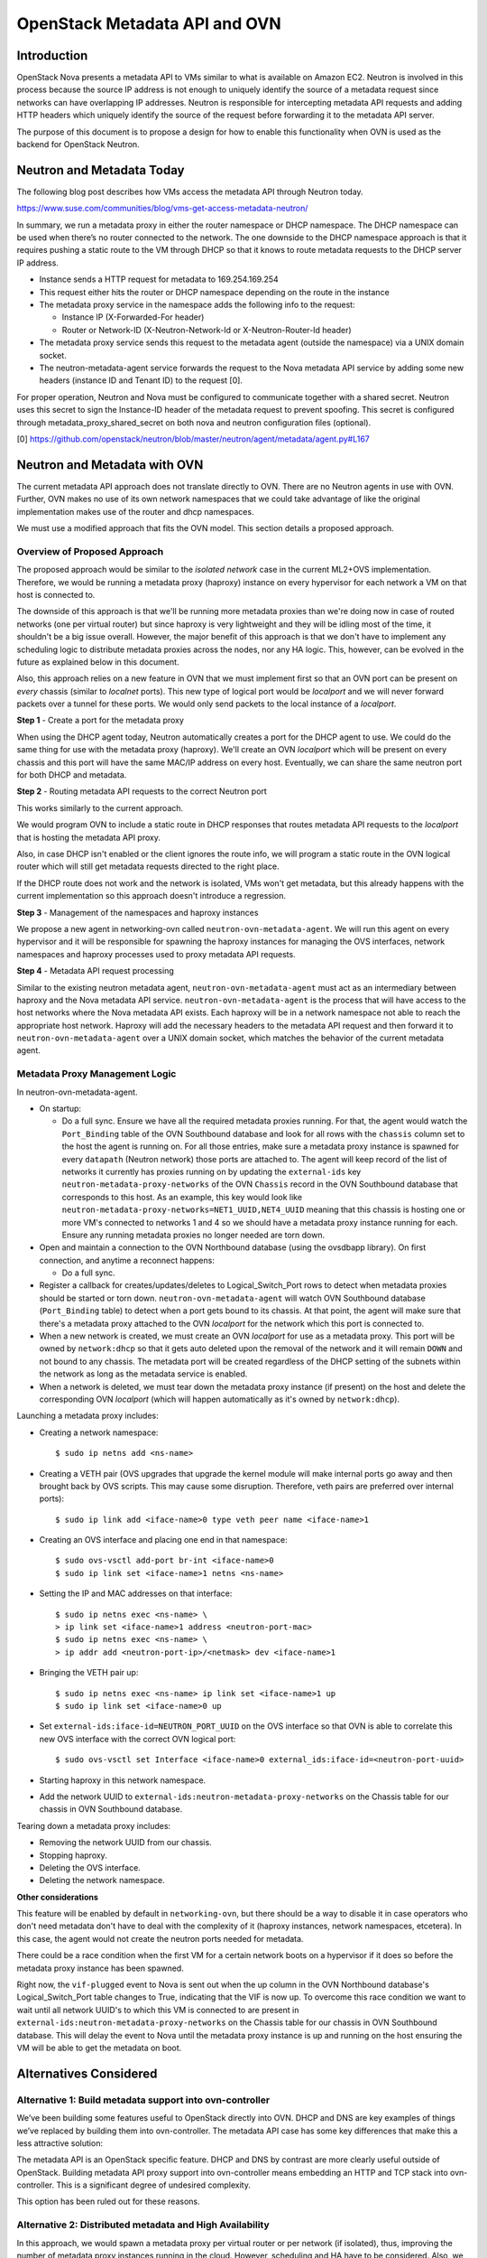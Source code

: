 OpenStack Metadata API and OVN
==============================

Introduction
------------

OpenStack Nova presents a metadata API to VMs similar to what is available on
Amazon EC2.  Neutron is involved in this process because the source IP address
is not enough to uniquely identify the source of a metadata request since
networks can have overlapping IP addresses.  Neutron is responsible for
intercepting metadata API requests and adding HTTP headers which uniquely
identify the source of the request before forwarding it to the metadata API
server.

The purpose of this document is to propose a design for how to enable this
functionality when OVN is used as the backend for OpenStack Neutron.

Neutron and Metadata Today
--------------------------

The following blog post describes how VMs access the metadata API through
Neutron today.

https://www.suse.com/communities/blog/vms-get-access-metadata-neutron/

In summary, we run a metadata proxy in either the router namespace or DHCP
namespace.  The DHCP namespace can be used when there’s no router connected to
the network.  The one downside to the DHCP namespace approach is that it
requires pushing a static route to the VM through DHCP so that it knows to
route metadata requests to the DHCP server IP address.

* Instance sends a HTTP request for metadata to 169.254.169.254

* This request either hits the router or DHCP namespace depending on the route
  in the instance

* The metadata proxy service in the namespace adds the following info to the
  request:

  * Instance IP (X-Forwarded-For header)

  * Router or Network-ID (X-Neutron-Network-Id or X-Neutron-Router-Id header)

* The metadata proxy service sends this request to the metadata agent (outside
  the namespace) via a UNIX domain socket.

* The neutron-metadata-agent service forwards the request to the Nova metadata
  API service by adding some new headers (instance ID and Tenant ID) to the
  request [0].

For proper operation, Neutron and Nova must be configured to communicate
together with a shared secret. Neutron uses this secret to sign the Instance-ID
header of the metadata request to prevent spoofing. This secret is configured
through metadata_proxy_shared_secret on both nova and neutron configuration
files (optional).

[0] https://github.com/openstack/neutron/blob/master/neutron/agent/metadata/agent.py#L167

Neutron and Metadata with OVN
-----------------------------

The current metadata API approach does not translate directly to OVN.  There
are no Neutron agents in use with OVN.  Further, OVN makes no use of its own
network namespaces that we could take advantage of like the original
implementation makes use of the router and dhcp namespaces.

We must use a modified approach that fits the OVN model.  This section details
a proposed approach.

Overview of Proposed Approach
~~~~~~~~~~~~~~~~~~~~~~~~~~~~~

The proposed approach would be similar to the *isolated network* case in the
current ML2+OVS implementation. Therefore, we would be running a metadata
proxy (haproxy) instance on every hypervisor for each network a VM on that
host is connected to.

The downside of this approach is that we'll be running more metadata proxies
than we're doing now in case of routed networks (one per virtual router) but
since haproxy is very lightweight and they will be idling most of the time,
it shouldn't be a big issue overall. However, the major benefit of this
approach is that we don't have to implement any scheduling logic to distribute
metadata proxies across the nodes, nor any HA logic. This, however, can be
evolved in the future as explained below in this document.

Also, this approach relies on a new feature in OVN that we must implement
first so that an OVN port can be present on *every* chassis (similar to
*localnet* ports). This new type of logical port would be *localport* and we
will never forward packets over a tunnel for these ports. We would only send
packets to the local instance of a *localport*.

**Step 1** - Create a port for the metadata proxy

When using the DHCP agent today, Neutron automatically creates a port for the
DHCP agent to use.  We could do the same thing for use with the metadata proxy
(haproxy). We'll create an OVN *localport* which will be present on every
chassis and this port will have the same MAC/IP address on every host.
Eventually, we can share the same neutron port for both DHCP and metadata.

**Step 2** - Routing metadata API requests to the correct Neutron port

This works similarly to the current approach.

We would program OVN to include a static route in DHCP responses that routes
metadata API requests to the *localport* that is hosting the metadata API
proxy.

Also, in case DHCP isn't enabled or the client ignores the route info, we
will program a static route in the OVN logical router which will still get
metadata requests directed to the right place.

If the DHCP route does not work and the network is isolated, VMs won't get
metadata, but this already happens with the current implementation so this
approach doesn't introduce a regression.

**Step 3** - Management of the namespaces and haproxy instances

We propose a new agent in networking-ovn called ``neutron-ovn-metadata-agent``.
We will run this agent on every hypervisor and it will be responsible for
spawning the haproxy instances for managing the OVS interfaces, network
namespaces and haproxy processes used to proxy metadata API requests.

**Step 4** - Metadata API request processing

Similar to the existing neutron metadata agent, ``neutron-ovn-metadata-agent``
must act as an intermediary between haproxy and the Nova metadata API service.
``neutron-ovn-metadata-agent`` is the process that will have access to the
host networks where the Nova metadata API exists.  Each haproxy will be in a
network namespace not able to reach the appropriate host network.  Haproxy
will add the necessary headers to the metadata API request and then forward it
to ``neutron-ovn-metadata-agent`` over a UNIX domain socket, which matches the
behavior of the current metadata agent.


Metadata Proxy Management Logic
~~~~~~~~~~~~~~~~~~~~~~~~~~~~~~~

In neutron-ovn-metadata-agent.

* On startup:

  * Do a full sync. Ensure we have all the required metadata proxies running.
    For that, the agent would watch the ``Port_Binding`` table of the OVN
    Southbound database and look for all rows with the ``chassis`` column set
    to the host the agent is running on. For all those entries, make sure a
    metadata proxy instance is spawned for every ``datapath`` (Neutron
    network) those ports are attached to. The agent will keep record of the
    list of networks it currently has proxies running on by updating the
    ``external-ids`` key ``neutron-metadata-proxy-networks`` of the OVN
    ``Chassis`` record in the OVN Southbound database that corresponds to this
    host. As an example, this key would look like
    ``neutron-metadata-proxy-networks=NET1_UUID,NET4_UUID`` meaning that this
    chassis is hosting one or more VM's connected to networks 1 and 4 so we
    should have a metadata proxy instance running for each. Ensure any running
    metadata proxies no longer needed are torn down.

* Open and maintain a connection to the OVN Northbound database (using the
  ovsdbapp library).  On first connection, and anytime a reconnect happens:

  * Do a full sync.

* Register a callback for creates/updates/deletes to Logical_Switch_Port rows
  to detect when metadata proxies should be started or torn down.
  ``neutron-ovn-metadata-agent`` will watch OVN Southbound database
  (``Port_Binding`` table) to detect when a port gets bound to its chassis. At
  that point, the agent will make sure that there's a metadata proxy
  attached to the OVN *localport* for the network which this port is connected
  to.

* When a new network is created, we must create an OVN *localport* for use
  as a metadata proxy. This port will be owned by ``network:dhcp`` so that it
  gets auto deleted upon the removal of the network and it will remain ``DOWN``
  and not bound to any chassis. The metadata port will be created regardless of
  the DHCP setting of the subnets within the network as long as the metadata
  service is enabled.

* When a network is deleted, we must tear down the metadata proxy instance (if
  present) on the host and delete the corresponding OVN *localport* (which will
  happen automatically as it's owned by ``network:dhcp``).

Launching a metadata proxy includes:

* Creating a network namespace::

    $ sudo ip netns add <ns-name>

* Creating a VETH pair (OVS upgrades that upgrade the kernel module will make
  internal ports go away and then brought back by OVS scripts. This may cause
  some disruption. Therefore, veth pairs are preferred over internal ports)::

    $ sudo ip link add <iface-name>0 type veth peer name <iface-name>1

* Creating an OVS interface and placing one end in that namespace::

    $ sudo ovs-vsctl add-port br-int <iface-name>0
    $ sudo ip link set <iface-name>1 netns <ns-name>

* Setting the IP and MAC addresses on that interface::

    $ sudo ip netns exec <ns-name> \
    > ip link set <iface-name>1 address <neutron-port-mac>
    $ sudo ip netns exec <ns-name> \
    > ip addr add <neutron-port-ip>/<netmask> dev <iface-name>1

* Bringing the VETH pair up::

    $ sudo ip netns exec <ns-name> ip link set <iface-name>1 up
    $ sudo ip link set <iface-name>0 up

* Set ``external-ids:iface-id=NEUTRON_PORT_UUID`` on the OVS interface so that
  OVN is able to correlate this new OVS interface with the correct OVN logical
  port::

    $ sudo ovs-vsctl set Interface <iface-name>0 external_ids:iface-id=<neutron-port-uuid>

* Starting haproxy in this network namespace.

* Add the network UUID to ``external-ids:neutron-metadata-proxy-networks`` on
  the Chassis table for our chassis in OVN Southbound database.

Tearing down a metadata proxy includes:

* Removing the network UUID from our chassis.

* Stopping haproxy.

* Deleting the OVS interface.

* Deleting the network namespace.

**Other considerations**

This feature will be enabled by default in ``networking-ovn``, but there
should be a way to disable it in case operators who don't need metadata don't
have to deal with the complexity of it (haproxy instances, network namespaces,
etcetera). In this case, the agent would not create the neutron ports needed
for metadata.

There could be a race condition when the first VM for a certain network boots
on a hypervisor if it does so before the metadata proxy instance has been
spawned.

Right now, the ``vif-plugged`` event to Nova is sent out when the up column
in the OVN Northbound database's Logical_Switch_Port table changes to True,
indicating that the VIF is now up. To overcome this race condition we want
to wait until all network UUID's to which this VM is connected to are present
in ``external-ids:neutron-metadata-proxy-networks`` on the Chassis table
for our chassis in OVN Southbound database. This will delay the event to Nova
until the metadata proxy instance is up and running on the host ensuring the
VM will be able to get the metadata on boot.

Alternatives Considered
-----------------------

Alternative 1: Build metadata support into ovn-controller
~~~~~~~~~~~~~~~~~~~~~~~~~~~~~~~~~~~~~~~~~~~~~~~~~~~~~~~~~

We’ve been building some features useful to OpenStack directly into OVN. DHCP
and DNS are key examples of things we’ve replaced by building them into
ovn-controller.  The metadata API case has some key differences that make this
a less attractive solution:

The metadata API is an OpenStack specific feature.  DHCP and DNS by contrast
are more clearly useful outside of OpenStack. Building metadata API proxy
support into ovn-controller means embedding an HTTP and TCP stack into
ovn-controller.  This is a significant degree of undesired complexity.

This option has been ruled out for these reasons.

Alternative 2: Distributed metadata and High Availability
~~~~~~~~~~~~~~~~~~~~~~~~~~~~~~~~~~~~~~~~~~~~~~~~~~~~~~~~~

In this approach, we would spawn a metadata proxy per virtual router or per
network (if isolated), thus, improving the number of metadata proxy instances
running in the cloud. However, scheduling and HA have to be considered. Also,
we wouldn't need the OVN *localport* implementation.

``neutron-ovn-metadata-agent`` would run on any host that we wish to be able
to host metadata API proxies.  These hosts must also be running ovn-controller.

Each of these hosts will have a Chassis record in the OVN southbound database
created by ovn-controller.  The Chassis table has a column called
``external_ids`` which can be used for general metadata however we see fit.
``neutron-ovn-metadata-agent`` will update its corresponding Chassis record
with an external-id of ``neutron-metadata-proxy-host=true`` to indicate that
this OVN chassis is one capable of hosting metadata proxy instances.

Once we have a way to determine hosts capable of hosting metadata API proxies,
we can add logic to the networking-ovn ML2 driver that schedules metadata API
proxies.  This would be triggered by Neutron API requests.

The output of the scheduling process would be setting an ``external_ids`` key
on a Logical_Switch_Port in the OVN northbound database that corresponds with
a metadata proxy.  The key could be something like
``neutron-metadata-proxy-chassis=CHASSIS_HOSTNAME``.

``neutron-ovn-metadata-agent`` on each host would also be watching for updates
to these Logical_Switch_Port rows.  When it detects that a metadata proxy has
been scheduled locally, it will kick off the process to spawn the local
haproxy instance and get it plugged into OVN.

HA must also be considered.  We must know when a host goes down so that all
metadata proxies scheduled to that host can be rescheduled.  This is almost
the exact same problem we have with L3 HA.  When a host goes down, we need to
trigger rescheduling gateways to other hosts.  We should ensure that the
approach used for rescheduling L3 gateways can be utilized for rescheduling
metadata proxies, as well.

In neutron-server (networking-ovn).

Introduce a new networking-ovn configuration option:

* ``[ovn] isolated_metadata=[True|False]``

Events that trigger scheduling a new metadata proxy:

* If isolated_metadata is True

  * When a new network is created, we must create an OVN logical port for use
    as a metadata proxy and then schedule this to one of the
    ``neutron-ovn-metadata-agent`` instances.

* If isolated_metadata is False

  * When a network is attached to or removed from a logical router, ensure
    that at least one of the networks has a metadata proxy port already
    created. If not, pick a network and create a metadata proxy port and then
    schedule it to an agent. At this point, we need to update the static route
    for metadata API.

Events that trigger unscheduling an existing metadata proxy:

* When a network is deleted, delete the metadata proxy port if it exists and
  unschedule it from a ``neutron-ovn-metadata-agent``.

To schedule a new metadata proxy:

* Determine the list of available OVN Chassis that can host metadata proxies
  by reading the ``Chassis`` table of the OVN Southbound database.  Look for
  chassis that have an external-id of ``neutron-metadata-proxy-host=true``.

* Of the available OVN chassis, choose the one "least loaded", or currently
  hosting the fewest number of metadata proxies.

* Set ``neutron-metadata-proxy-chassis=CHASSIS_HOSTNAME`` as an external-id on
  the Logical_Switch_Port in the OVN Northbound database that corresponds to
  the neutron port used for this metadata proxy.  ``CHASSIS_HOSTNAME`` maps to
  the hostname row of a Chassis record in the OVN Southbound database.

This approach has been ruled out for its complexity although we have analyzed
the details deeply because, eventually, and depending on the implementation of
L3 HA, we will want to evolve to it.

Other References
----------------

* Haproxy config --
  https://review.openstack.org/#/c/431691/34/neutron/agent/metadata/driver.py

* https://engineeringblog.yelp.com/2015/04/true-zero-downtime-haproxy-reloads.html
